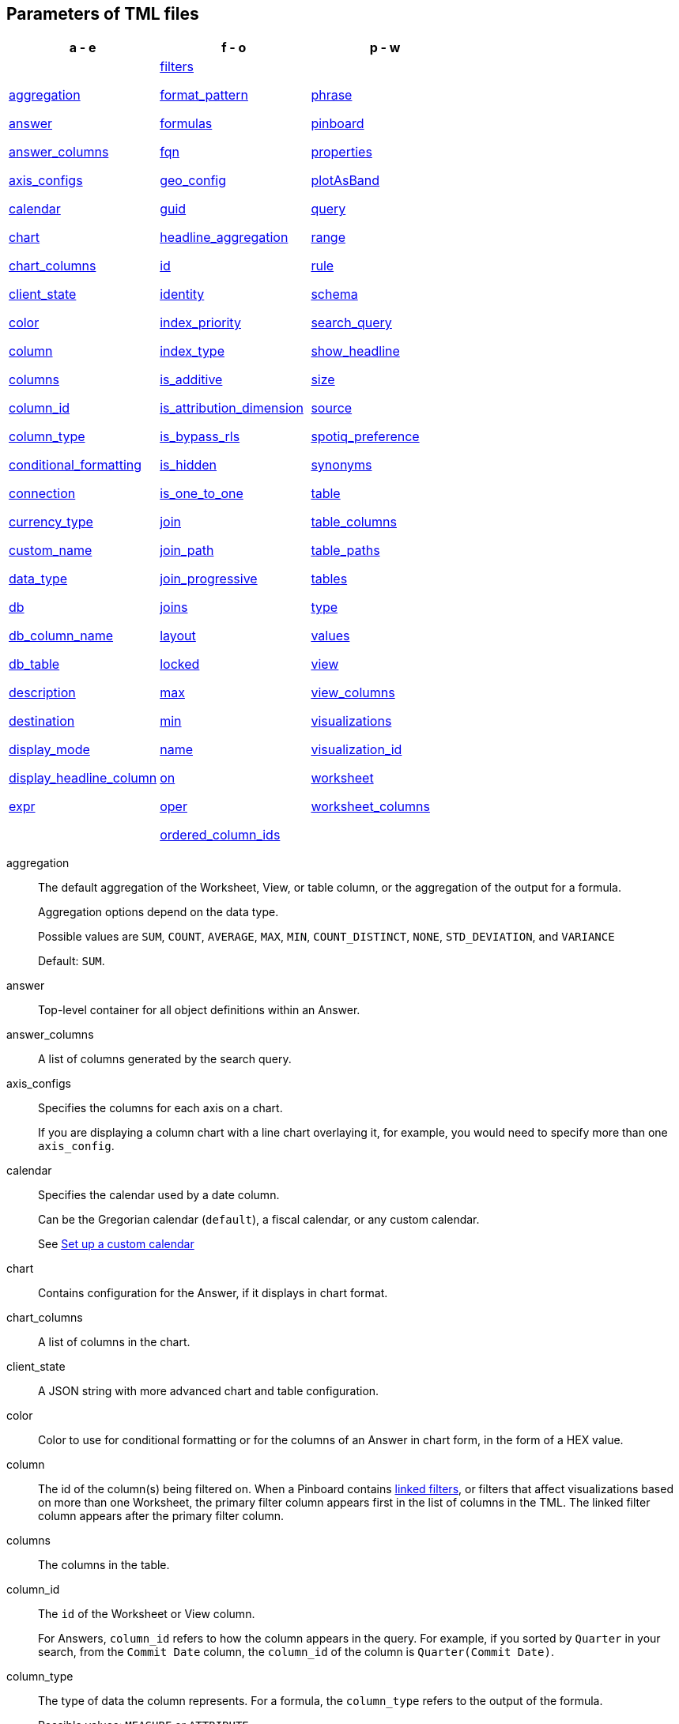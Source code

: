 == Parameters of TML files


[width=“100%”,grid=“none”,options="header"]
|===
| a - e | f - o | p - w
a| <<aggregation,aggregation>>

<<answer,answer>>

<<answer_columns,answer_columns>>

<<axis_configs,axis_configs>>

<<calendar,calendar>>

<<chart,chart>>

<<chart_columns,chart_columns>>

<<client_state,client_state>>

<<color,color>>

<<column,column>>

<<columns,columns>>

<<column_id,column_id>>

<<column_type,column_type>>

<<conditional_formatting,conditional_formatting>>

<<connection,connection>>

<<currency_type,currency_type>>

<<custom_name,custom_name>>

<<data_type,data_type>>

<<db,db>>

<<db_column_name,db_column_name>>

<<db_table,db_table>>

<<description,description>>

<<destination,destination>>

<<display_mode,display_mode>>

<<display_headline_column,display_headline_column>>

<<expr,expr>>

a| <<filters,filters>>

<<format_pattern,format_pattern>>

<<formulas,formulas>>

<<fqn,fqn>>

<<geo_config,geo_config>>

<<guid,guid>>

<<headline_aggregation,headline_aggregation>>

<<id,id>>

<<identity,identity>>

<<index_priority,index_priority>>

<<index_type,index_type>>

<<is_additive,is_additive>>

<<is_attribution_dimension,is_attribution_dimension>>

<<is_bypass_rls,is_bypass_rls>>

<<is_hidden,is_hidden>>

<<is_one_to_one,is_one_to_one>>

<<join,join>>

<<join_path,join_path>>

<<join_progressive,join_progressive>>

<<joins,joins>>

<<layout,layout>>

<<locked,locked>>

<<max,max>>

<<min,min>>

<<name,name>>

<<on,on>>

<<oper,oper>>

<<ordered_column_ids,ordered_column_ids>>

a| <<phrase,phrase>>

<<pinboard,pinboard>>

<<properties,properties>>

<<plotAsBand,plotAsBand>>

<<query,query>>

<<range,range>>

<<rule,rule>>

<<schema,schema>>

<<search_query,search_query>>

<<show_headline,show_headline>>

<<size,size>>

<<source,source>>

<<spotiq_preference,spotiq_preference>>

<<synonyms,synonyms>>

<<table,table>>

<<table_columns,table_columns>>

<<table_paths,table_paths>>

<<tables,tables>>

<<type,type>>

<<values,values>>

<<view,view>>

<<view_columns,view_columns>>

<<visualizations,visualizations>>

<<visualization_id,visualization_id>>

<<worksheet,worksheet>>

<<worksheet_columns,worksheet_columns>>
|===

[#aggregation]
aggregation::
  The default aggregation of the Worksheet, View, or table column, or the aggregation of the output for a formula.
+
Aggregation options depend on the data type.
+
Possible values are `SUM`, `COUNT`, `AVERAGE`, `MAX`, `MIN`, `COUNT_DISTINCT`, `NONE`, `STD_DEVIATION`, and `VARIANCE`
+
Default: `SUM`.

[#answer]
answer::
  Top-level container for all object definitions within an Answer.

[#answer_columns]
answer_columns::
  A list of columns generated by the search query.

[#axis_configs]
axis_configs::
  Specifies the columns for each axis on a chart.
+
If you are displaying a column chart with a line chart overlaying it, for example, you would need to specify more than one `axis_config`.

[#calendar]
calendar::
  Specifies the calendar used by a date column.
+
Can be the Gregorian calendar (`default`), a fiscal calendar, or any custom calendar.
+
See xref:custom-calendar.adoc[Set up a custom calendar]

[#chart]
chart::
  Contains configuration for the Answer, if it displays in chart format.

[#chart_columns]
chart_columns::
  A list of columns in the chart.

[#client_state]
client_state::
  A JSON string with more advanced chart and table configuration.

[#color]
color::
  Color to use for conditional formatting or for the columns of an Answer in chart form, in the form of a HEX value.

[#column]
column::
  The id of the column(s) being filtered on. When a Pinboard contains xref:pinboard-filters-linked.adoc[linked filters], or filters that affect visualizations based on more than one Worksheet, the primary filter column appears first in the list of columns in the TML. The linked filter column appears after the primary filter column.

[#columns]
columns::
  The columns in the table.

[#column_id]
column_id::
  The `id` of the Worksheet or View column.
+
For Answers, `column_id` refers to how the column appears in the query.
For example, if you sorted by `Quarter` in your search, from the `Commit Date` column, the `column_id` of the column is `Quarter(Commit Date)`.

[#column_type]
column_type::
  The type of data the column represents.
For a formula, the `column_type` refers to the output of the formula.
+
Possible values: `MEASURE` or `ATTRIBUTE`
+
For Worksheets, the default is: `MEASURE`
+
For formulas, the default depends on the <<data_type,data_type>>.
+
If the data type is `INT` or `BIGINT`, the formula output's `column_type` defaults to `Measure`.
+
If the data type is `BOOL`, `VARCHAR`, `DOUBLE`, `FLOAT`, `DATE`, `DATETIME`, or `TIME`, the formula output's `column_type` defaults to `Attribute`

[#conditional_formatting]
conditional_formatting::
  Conditional formatting for the chart or table of an Answer.

[#connection]
connection::
  A way to identify the external data warehouse connection that the table resides in. To add tables or columns to an Embrace connection, you must specify this parameter.

[#currency_type]
currency_type::
  The source of currency type.
+
One of:
+
  `is_browser : true`;; infer the currency data from the locale of your browser
  `column : <column_name>`;; extracts the currency information from a specified column
  `iso_code : <valid_ISO_code>`;; applies currency based on the ISO code;
+
See https://www.iso.org/iso-4217-currency-codes.html[ISO 4217 Currency Codes^] and xref:data-modeling-patterns.adoc#set-currency-type[Set currency type] for more information.

[#custom_name]
custom_name::
  Optional display name for a column.

[#data_type]
data_type::
  The data type of the formula output or column.
If the data type is `INT` or `BIGINT`, the formula output's `column_type` defaults to `Measure`.
If the data type is `BOOL`, `VARCHAR`, `DOUBLE`, `FLOAT`, `DATE`, `DATETIME`, or `TIME`, the formula output's `column_type` defaults to `Attribute`.
The possible data types are `Boolean`, `Text`, `Date`, `Datetime`, `Time`, `Numeric`, and `Decimal`.

[#db]
db::
  The database that a table resides in.
Note that this is not the same as the data warehouse (Falcon, Amazon Redshift, or Snowflake, for example).

[#db_column_name]
db_column_name::
  The name of the column in the database.
Note that this database is not the same as the data warehouse (Amazon Redshift, or Snowflake, for example).

[#db_column_properties]
db_column_properties::
  The properties of the column in the database. Note that this database is not the same as the data warehouse (Amazon Redshift or Snowflake, for example).

[#db_table]
db_table::
  The name of the table in the database.
Note that this database is not the same as the data warehouse (Falcon, Amazon Redshift, or Snowflake, for example).

[#description]
description::
  The text that describes an object: a `worksheet`, a `worksheet_column`, `answer`, `pinboard`, `view`, `view_column` and so on.

[#destination]
destination::
  The name of the destination table or View for a join.

[#display_mode]
display_mode::
  Determines whether the Answer displays as a chart or a table.
Specify either `CHART_MODE` or `TABLE_MODE`.

[#display_headline_column]
display_headline_column::
  If the visualization is a headline, this parameter specifies the column the headline comes from.

[#excluded_visualizations]
excluded_visualizations::
  A list of visualizations the Pinboard editor chose to exclude from the filter. Only appears when using xref:pinboard-filters-selective.adoc[selective filters].

[#expr]
expr::
  The definition of the formula

[#filters]
filters::
  Contains specifications for Pinboard, View, and Worksheet filters.

[#format_pattern]
format_pattern::
  The format pattern string that controls the display of a number, date, or currency column.
+
See xref:data-modeling-patterns.adoc[Set number, date, and currency formats]

[#formulas]
formulas::
  The list of formulas in the Worksheet, View, or Answer.
+
Each formula is identified by `name`, the `expr` (expression), and an optional `id` attribute.

[#fqn]
fqn::
  The table's GUID.
You can find this string of letters and numbers at the end of the URL for that table.
+
For example, in `https://<company>.thoughtspot.com/#/data/tables/34226aaa-4bcf-4d6b-9045-24cb1e9437cb`, the GUID is `34226aaa-4bcf-4d6b-9045-24cb1e9437cb`.

[#geo_config]
geo_config::
  Specifies the geographic information of a column.
+
One of:
+
`latitude : true`;; for columns that specify the latitude
`longitude : true`;; for columns that specify the longitude
`country : true`;; for columns that specify the country
`region_name`;; for specifying a region in a country
+
Uses two paired parameters:

- `country: __<country_name>__`
- `region_name: __<region_name_in_UI>__`; can be State, Postal Code, District, and so on.

See xref:data-modeling-geo-data.adoc[Add a geographical data setting]

[#guid]
guid::
  The GUID for the Answer, Pinboard, SpotIQ result, Table, Worksheet, or View.
+
You can find this string of letters and numbers at the end of the URL for an object.

[#headline_aggregation]
headline_aggregation::
  Specifies the type of headline aggregation.
+
Can be `COUNT`, `COUNT_DISTINCT`, `SUM`, `MIN`, `MAX`, `AVERAGE`, or `TABLE_AGGR`.

[#id]
id::
  Specifies the id of an object, such as `table_paths`, `formula`.
+
For Answers, `id` refers to how the column appears in the query.
For example, if you sorted by `Quarter` in your search, from the `Commit Date` column, the `id` of the column is `Quarter(Commit Date)`.
+
Refer to xref:search-data-api.adoc#components[Components of a Search Query] to understand syntax.
+
For formulas within Answers, `id` refers to the display name of the formula.
+
If you do not give your formula a name, it appears as 'Untitled Formula'.

[#identity]
identity::
  Specifies the identity of a table, based on its `name`, `id`, and `fqn`.

[#index_priority]
index_priority::
  A value (1-10) that determines where to rank a column's name and values in the search suggestions
+
ThoughtSpot prioritizes columns with higher values.
+
See xref:data-modeling-index.adoc#column-suggestion-priority[Change a column's suggestion priority].

[#index_type]
index_type::
  The indexing option of the Worksheet, View, or table column.
+
Possible values: `DONT_INDEX`, `DEFAULT` (see xref:data-modeling-index.adoc#default-indexing[Understand the default indexing behavior]), `PREFIX_ONLY`, `PREFIX_AND_SUBSTRING`, and `PREFIX_AND_WORD_SUBSTRING`
+
Default: `DEFAULT`
+
See xref:data-modeling-index.adoc#overide-system-default-column[Index Type Values]

[#is_additive]
is_additive::
  Controls extended aggregate options for attribute columns
+
For attribute columns that have a numeric data type (`FLOAT`, `DOUBLE`, or `INTEGER`) or a date data type (`DATE`, `DATETIME`, `TIMESTAMP`, or `TIME`)
+
Possible values: `true` or `false`.
+
Default: `true`.
+
See xref:data-modeling-aggreg-additive.adoc#make-attribute-additive[Making an ATTRIBUTE column ADDITIVE].

[#is_attribution_dimension]
is_attribution_dimension::
  Controls if the column is an attribution dimension.
+
Used in managing chasm traps.
+
Possible values: `true` by default, `false` to designate a column as not producing meaningful attributions across a chasm trap
+
Default: `true`
+
See xref:data-modeling-attributable-dimension.adoc[Change the attribution dimension]

[#is_bypass_rls]
is_bypass_rls::
  Specifies if the worksheet supports bypass of Row-level security (RLS)
+
Possible values: `true` or `false`
+
Default: `false`
+
See xref:security-rls-concept.adoc#exempt-rls[Privileges that allow users to set, or be exempt from, RLS]

[#is_hidden]
is_hidden::
  The visibility of the column
+
Possible values: `true` to hide the column, `false` not to hide the column +
Default: `false`
+
See xref:data-modeling-visibility.adoc[]

[#is_one_to_one]
is_one_to_one::
  Specifies the cardinality of the join. This is an optional parameter.
+
Possible values: `true`, `false`
+
Default: `false`

////
[#is_primary_key]
is_primary_key::
  Determines if the table column is the primary key.
Can be `true` or `false`.

[#is_foreign_key]
is_foreign_key::
  Determines if the table column is the foreign key.
Can be `true` or `false`.
////

[#join]
join::
  Specific join, used in defining higher-level objects, such as table paths
+
Defined as `name` within `joins` definition

[#join_path]
join_path::
  Specification of a composite join as a list of distinct `join` attributes.
+
These `join` attributes list relevant joins, previously defined in the `joins`, by name.
+
Default: `{}`

[#join_progressive]
join_progressive::
  Specifies when to apply joins on a worksheet
+
Possible values: `true` when joins are applied only for tables whose columns are included in the search, and `false` for all possible joins
+
Default: `true`
+
See xref:worksheet-progressive-joins.adoc[How the worksheet join rule works]

[#joins]
joins::
  Contains a list of joins between the tables and Views.
+
If you edit the joins in the Worksheet or View TML file, you are only editing the joins for that specific Worksheet or View. You are not editing the joins at the table level. To modify table-level joins, you must edit the source table's TML file.
+
Each join is identified by `name`, and the additional attributes of `source`, `destination`, `type`, and `is_one_to_one.`

[#joins_with]
joins_with::
  Contains a list of external joins for which this table is the source. +
  Each join is identified by `name` and optional `description`, and the additional attributes of `destination`, `type`, `on`, and `is_one_to_one`.

[#layout]
layout::
  Specifies the Pinboard layout, in the order that a `visualization_id` is listed.

[#locked]
locked::
  The 'automatically select my chart' option in the UI.
If set to `true`, the chart type does not change, even when you add items to the query.

[#max]
max::
  Maximum value for conditional formatting.

[#min]
min::
  Minimum value for conditional formatting.

[#name]
name::
  The name of an object.
Applies to `worksheet`, `table`,`joins`, `formula`, `answer`, `pinboard`, `view`, `table`, `connection`, `destination`, and so on.
+
For Answers, `name` refers to how the column appears in the query.
For example, if you sorted by `Quarter` in your search, from the `Commit Date` column, the `name` of the column is `Quarter(Commit Date)`.
Refer to xref:search-data-api.adoc#components[Components of a Search Query] to understand syntax.

[#on]
on::
  The join expression: the relationship definition, or the keys that your tables are joined on. For example, `[sale::Sale_Last Name] = [employee::Employee_Last Name] AND [sale::Sale_First Name] = [employee::Employee_First Name]`. +
  You cannot directly edit a relationship definition. To alter a relationship definition, you must rename the join or create a new join.

[#oper]
oper::
  The operator of the Pinboard, View or Worksheet filter.
Accepted operators are `"in"`, `"not in"`, `"between"`, `=<`, `!=`, `+<=+`, `>=`, `>`, or `<`.

[#ordered_column_ids]
ordered_column_ids::
  A list of columns, in the order they appear in the table.

[#phrase]
phrase::
  Phrase associated with a View column.

[#pinboard]
pinboard::
  Top-level container for all object definitions within the Pinboard or SpotIQ result.

[#properties]
properties::
  The list of properties of a Worksheet, table, or View column, a Worksheet or View itself, or the properties of the output for a formula within an Answer, Worksheet, or View.
+
For Worksheets, Views, and tables, each column can have the following properties, depending on its definition: `column_type`, `aggregation`, `index_type`, `is_hidden`, `index_priority`, `synonyms`, `is_attribution_dimension`, `is_additive`, `calendar`, `format_pattern`, `currency_type`, `geo_config`, `spotiq_preference`, and `search_iq_preferred`.
+
Worksheets and Views themselves can have the following properties that affect query generation: `is_bypass_rls`, and `join_progressive`.
+
For Answers, each formula's output can have the following properties, depending on its definition: `column_type` and `aggregation`.

[#plotAsBand]
plotAsBand::
  Specifies whether to plot the chart conditional formatting like a band on the Visualization.
+
This is the 'fill chart' option in the UI.

[#range]
range::
  Range for the conditional formatting to apply to, with a specified `min` and `max`.

[#rule]
rule::
  A conditional formatting rule.

[#schema]
schema::
  The schema that the table is a part of.

[#search_query]
search_query::
  A string that represents the fully disambiguated search query.
Refer to xref:search-data-api.adoc#components[Components of a Search Query] to understand syntax.

[#show_headline]
show_headline::
  Determines whether to show the headline for this column.
`true` shows the headline.

[#size]
size::
  The size of a visualization in a Pinboard.
The options are `EXTRA_SMALL`, `SMALL`, `MEDIUM`, `LARGE`, `LARGE_SMALL`, `MEDIUM_SMALL`, and `EXTRA_LARGE`.

[#source]
source::
  Name of the source table or View for a join.

[#spotiq_preference]
spotiq_preference::
  Specifies whether to include a column in SpotIQ analysis.
Specify `EXCLUDE`, or this property defaults to include the column in SpotIQ Analysis.
+
Refer to xref:spotiq-data-model-preferences.adoc[Set columns to exlude from SpotIQ analyses].

[#synonyms]
synonyms::
  Alternate names for the column, used in search
+
See xref:data-modeling-synonym.adoc[]

[#table]
table::
  Top-level container for all object definitions within the table.
+
Specific table, used in defining higher-level objects, such as table paths.
+
Defined as `name` within `tables` definition.
+
For Answers, this parameter contains configuration for the Answer, if it displays in table format.

[#table_columns]
table_columns::
  The columns in an Answer that is being displayed in table format.

[#table_paths]
table_paths::
  The list of table paths
+
Each table path is identified by the `id`, and additional attributes of `table` and `join_path`.

[#tables]
tables::
  List of tables used by the Worksheet or Answer.
+
Each table is identified by `name`.

[#type]
type::
  For Worksheets and Views, this is the join type. This is an optional parameter.
+
Possible values: `LEFT_OUTER` for left outer join, `RIGHT_OUTER` for right outer join, `INNER` for inner join, `OUTER` for full outer join.
+
Default: `INNER`
+
For tables, this is the Embrace connection type.
+
Possible values: `Snowflake`, `Google BigQuery`, `Microsoft Azure`, or `Amazon Redshift`.
+
Within the `chart` section of an Answer TML file, this is the chart type.
+
Possible values: `COLUMN`, `BAR`, `LINE`, `PIE`, `SCATTER`, `BUBBLE`, `STACKED_COLUMN`, `AREA`, `PARETO`, `COLUMN`, `GEO_AREA`, `GEO_BUBBLE`, `GEO_HEATMAP`, `GEO_EARTH_BAR`, `GEO_EARTH_AREA`, `GEO_EARTH_GRAPH`, `GEO_EARTH_BUBBLE`, `GEO_EARTH_HEATMAP`, `WATERFALL`, `TREEMAP`, `HEATMAP`, `STACKED_AREA`, `LINE_COLUMN`, `FUNNEL`, `LINE_STACKED_COLUMN`, `PIVOT_TABLE`, `SANKEY`, `GRID_TABLE`, `SPIDER_WEB`, `WHISKER_SCATTER`, `STACKED_BAR`, or `CANDLESTICK`.

[#values]
values::
  The values being filtered (excluded or included) in a Pinboard, View, or Worksheet.

[#view]
view::
  Top-level container for all object definitions within the View.

[#view_columns]
view_columns::
  The list of columns in the View.
+
Each column is identified by `name`, `description`, `column_id`, `phrase` and `properties`.

[#visualizations]
visualizations::
  The visualizations in a Pinboard: tables, charts, and headlines.

[#visualization_id]
visualization_id::
  The id of a visualization.
+
Used to specify the Pinboard's <<layout,layout>>.

[#worksheet]
worksheet::
  Top-level container for all object definitions within the worksheet

[#worksheet_columns]
worksheet_columns::
  The list of columns in the worksheet
+
Each worksheet is identified by `name`, `description`, `column_id`, and `properties`.
